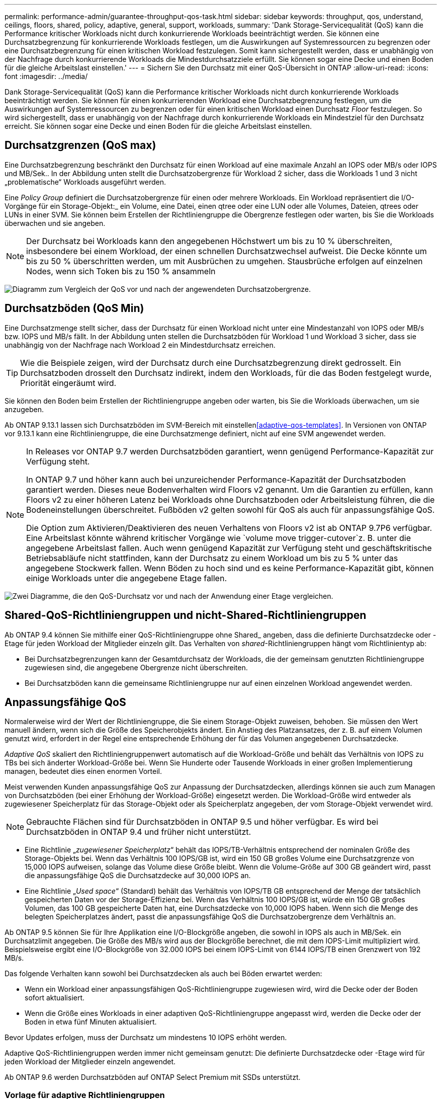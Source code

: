 ---
permalink: performance-admin/guarantee-throughput-qos-task.html 
sidebar: sidebar 
keywords: throughput, qos, understand, ceilings, floors, shared, policy, adaptive, general, support, workloads, 
summary: 'Dank Storage-Servicequalität (QoS) kann die Performance kritischer Workloads nicht durch konkurrierende Workloads beeinträchtigt werden. Sie können eine Durchsatzbegrenzung für konkurrierende Workloads festlegen, um die Auswirkungen auf Systemressourcen zu begrenzen oder eine Durchsatzbegrenzung für einen kritischen Workload festzulegen. Somit kann sichergestellt werden, dass er unabhängig von der Nachfrage durch konkurrierende Workloads die Mindestdurchsatzziele erfüllt. Sie können sogar eine Decke und einen Boden für die gleiche Arbeitslast einstellen.' 
---
= Sichern Sie den Durchsatz mit einer QoS-Übersicht in ONTAP
:allow-uri-read: 
:icons: font
:imagesdir: ../media/


[role="lead"]
Dank Storage-Servicequalität (QoS) kann die Performance kritischer Workloads nicht durch konkurrierende Workloads beeinträchtigt werden. Sie können für einen konkurrierenden Workload eine Durchsatzbegrenzung festlegen, um die Auswirkungen auf Systemressourcen zu begrenzen oder für einen kritischen Workload einen Durchsatz _Floor_ festzulegen. So wird sichergestellt, dass er unabhängig von der Nachfrage durch konkurrierende Workloads ein Mindestziel für den Durchsatz erreicht. Sie können sogar eine Decke und einen Boden für die gleiche Arbeitslast einstellen.



== Durchsatzgrenzen (QoS max)

Eine Durchsatzbegrenzung beschränkt den Durchsatz für einen Workload auf eine maximale Anzahl an IOPS oder MB/s oder IOPS und MB/Sek.. In der Abbildung unten stellt die Durchsatzobergrenze für Workload 2 sicher, dass die Workloads 1 und 3 nicht „problematische“ Workloads ausgeführt werden.

Eine _Policy Group_ definiert die Durchsatzobergrenze für einen oder mehrere Workloads. Ein Workload repräsentiert die I/O-Vorgänge für ein Storage-Objekt:_ ein Volume, eine Datei, einen qtree oder eine LUN oder alle Volumes, Dateien, qtrees oder LUNs in einer SVM. Sie können beim Erstellen der Richtliniengruppe die Obergrenze festlegen oder warten, bis Sie die Workloads überwachen und sie angeben.


NOTE: Der Durchsatz bei Workloads kann den angegebenen Höchstwert um bis zu 10 % überschreiten, insbesondere bei einem Workload, der einen schnellen Durchsatzwechsel aufweist. Die Decke könnte um bis zu 50 % überschritten werden, um mit Ausbrüchen zu umgehen. Stausbrüche erfolgen auf einzelnen Nodes, wenn sich Token bis zu 150 % ansammeln

image:qos-ceiling.gif["Diagramm zum Vergleich der QoS vor und nach der angewendeten Durchsatzobergrenze."]



== Durchsatzböden (QoS Min)

Eine Durchsatzmenge stellt sicher, dass der Durchsatz für einen Workload nicht unter eine Mindestanzahl von IOPS oder MB/s bzw. IOPS und MB/s fällt. In der Abbildung unten stellen die Durchsatzböden für Workload 1 und Workload 3 sicher, dass sie unabhängig von der Nachfrage nach Workload 2 ein Mindestdurchsatz erreichen.


TIP: Wie die Beispiele zeigen, wird der Durchsatz durch eine Durchsatzbegrenzung direkt gedrosselt. Ein Durchsatzboden drosselt den Durchsatz indirekt, indem den Workloads, für die das Boden festgelegt wurde, Priorität eingeräumt wird.

Sie können den Boden beim Erstellen der Richtliniengruppe angeben oder warten, bis Sie die Workloads überwachen, um sie anzugeben.

Ab ONTAP 9.13.1 lassen sich Durchsatzböden im SVM-Bereich mit einstellen<<adaptive-qos-templates>>. In Versionen von ONTAP vor 9.13.1 kann eine Richtliniengruppe, die eine Durchsatzmenge definiert, nicht auf eine SVM angewendet werden.

[NOTE]
====
In Releases vor ONTAP 9.7 werden Durchsatzböden garantiert, wenn genügend Performance-Kapazität zur Verfügung steht.

In ONTAP 9.7 und höher kann auch bei unzureichender Performance-Kapazität der Durchsatzboden garantiert werden. Dieses neue Bodenverhalten wird Floors v2 genannt. Um die Garantien zu erfüllen, kann Floors v2 zu einer höheren Latenz bei Workloads ohne Durchsatzboden oder Arbeitsleistung führen, die die Bodeneinstellungen überschreitet. Fußböden v2 gelten sowohl für QoS als auch für anpassungsfähige QoS.

Die Option zum Aktivieren/Deaktivieren des neuen Verhaltens von Floors v2 ist ab ONTAP 9.7P6 verfügbar. Eine Arbeitslast könnte während kritischer Vorgänge wie `volume move trigger-cutover`z. B. unter die angegebene Arbeitslast fallen. Auch wenn genügend Kapazität zur Verfügung steht und geschäftskritische Betriebsabläufe nicht stattfinden, kann der Durchsatz zu einem Workload um bis zu 5 % unter das angegebene Stockwerk fallen. Wenn Böden zu hoch sind und es keine Performance-Kapazität gibt, können einige Workloads unter die angegebene Etage fallen.

====
image:qos-floor.gif["Zwei Diagramme, die den QoS-Durchsatz vor und nach der Anwendung einer Etage vergleichen."]



== Shared-QoS-Richtliniengruppen und nicht-Shared-Richtliniengruppen

Ab ONTAP 9.4 können Sie mithilfe einer QoS-Richtliniengruppe ohne Shared_ angeben, dass die definierte Durchsatzdecke oder -Etage für jeden Workload der Mitglieder einzeln gilt. Das Verhalten von _shared_-Richtliniengruppen hängt vom Richtlinientyp ab:

* Bei Durchsatzbegrenzungen kann der Gesamtdurchsatz der Workloads, die der gemeinsam genutzten Richtliniengruppe zugewiesen sind, die angegebene Obergrenze nicht überschreiten.
* Bei Durchsatzböden kann die gemeinsame Richtliniengruppe nur auf einen einzelnen Workload angewendet werden.




== Anpassungsfähige QoS

Normalerweise wird der Wert der Richtliniengruppe, die Sie einem Storage-Objekt zuweisen, behoben. Sie müssen den Wert manuell ändern, wenn sich die Größe des Speicherobjekts ändert. Ein Anstieg des Platzansatzes, der z. B. auf einem Volumen genutzt wird, erfordert in der Regel eine entsprechende Erhöhung der für das Volumen angegebenen Durchsatzdecke.

_Adaptive QoS_ skaliert den Richtliniengruppenwert automatisch auf die Workload-Größe und behält das Verhältnis von IOPS zu TBs bei sich änderter Workload-Größe bei. Wenn Sie Hunderte oder Tausende Workloads in einer großen Implementierung managen, bedeutet dies einen enormen Vorteil.

Meist verwenden Kunden anpassungsfähige QoS zur Anpassung der Durchsatzdecken, allerdings können sie auch zum Managen von Durchsatzböden (bei einer Erhöhung der Workload-Größe) eingesetzt werden. Die Workload-Größe wird entweder als zugewiesener Speicherplatz für das Storage-Objekt oder als Speicherplatz angegeben, der vom Storage-Objekt verwendet wird.


NOTE: Gebrauchte Flächen sind für Durchsatzböden in ONTAP 9.5 und höher verfügbar. Es wird bei Durchsatzböden in ONTAP 9.4 und früher nicht unterstützt.

* Eine Richtlinie „_zugewiesener Speicherplatz_“ behält das IOPS/TB-Verhältnis entsprechend der nominalen Größe des Storage-Objekts bei. Wenn das Verhältnis 100 IOPS/GB ist, wird ein 150 GB großes Volume eine Durchsatzgrenze von 15,000 IOPS aufweisen, solange das Volume diese Größe bleibt. Wenn die Volume-Größe auf 300 GB geändert wird, passt die anpassungsfähige QoS die Durchsatzdecke auf 30,000 IOPS an.
* Eine Richtlinie „_Used space_“ (Standard) behält das Verhältnis von IOPS/TB GB entsprechend der Menge der tatsächlich gespeicherten Daten vor der Storage-Effizienz bei. Wenn das Verhältnis 100 IOPS/GB ist, würde ein 150 GB großes Volumen, das 100 GB gespeicherte Daten hat, eine Durchsatzdecke von 10,000 IOPS haben. Wenn sich die Menge des belegten Speicherplatzes ändert, passt die anpassungsfähige QoS die Durchsatzobergrenze dem Verhältnis an.


Ab ONTAP 9.5 können Sie für Ihre Applikation eine I/O-Blockgröße angeben, die sowohl in IOPS als auch in MB/Sek. ein Durchsatzlimit angegeben. Die Größe des MB/s wird aus der Blockgröße berechnet, die mit dem IOPS-Limit multipliziert wird. Beispielsweise ergibt eine I/O-Blockgröße von 32.000 IOPS bei einem IOPS-Limit von 6144 IOPS/TB einen Grenzwert von 192 MB/s.

Das folgende Verhalten kann sowohl bei Durchsatzdecken als auch bei Böden erwartet werden:

* Wenn ein Workload einer anpassungsfähigen QoS-Richtliniengruppe zugewiesen wird, wird die Decke oder der Boden sofort aktualisiert.
* Wenn die Größe eines Workloads in einer adaptiven QoS-Richtliniengruppe angepasst wird, werden die Decke oder der Boden in etwa fünf Minuten aktualisiert.


Bevor Updates erfolgen, muss der Durchsatz um mindestens 10 IOPS erhöht werden.

Adaptive QoS-Richtliniengruppen werden immer nicht gemeinsam genutzt: Die definierte Durchsatzdecke oder -Etage wird für jeden Workload der Mitglieder einzeln angewendet.

Ab ONTAP 9.6 werden Durchsatzböden auf ONTAP Select Premium mit SSDs unterstützt.



=== Vorlage für adaptive Richtliniengruppen

Ab ONTAP 9.13.1 können Sie eine anpassungsfähige QoS-Vorlage auf einer SVM festlegen. Mithilfe von Vorlagen für adaptive Richtliniengruppen können Sie Durchsatzraten und -decken für alle Volumes in einer SVM festlegen.

Anpassungsfähige Richtliniengruppen-Vorlagen können erst nach Erstellung der SVM festgelegt werden.  `vserver modify` `-qos-adaptive-policy-group-template`Legen Sie die Richtlinie mit dem Befehl mit dem Parameter fest.

Wenn Sie eine Vorlage für eine Gruppe adaptiver Richtlinien festlegen, übernehmen die nach dem Festlegen der Richtlinie erstellten oder migrierten Volumes automatisch die Richtlinie. Alle Volumes, die auf der SVM vorhanden sind, werden nicht beeinträchtigt, wenn Sie die Richtlinienvorlage zuweisen. Wenn Sie die Richtlinie auf der SVM deaktivieren, erhält jedes später auf die SVM migrierte oder erstellte Volume nicht diese Richtlinie. Die Deaktivierung der Vorlage für adaptive Richtliniengruppen wirkt sich nicht auf Volumes aus, die die Richtlinienvorlage übernommen haben, da sie die Richtlinienvorlage beibehalten.

Weitere Informationen finden Sie unter xref:../performance-admin/adaptive-policy-template-task.html[Legen Sie eine Vorlage für adaptive Richtliniengruppen fest].



== Allgemeiner Support

Die folgende Tabelle zeigt die Unterschiede bei der Unterstützung von Durchsatzdecken, Durchsatzböden und anpassungsfähiger QoS.

|===
| Ressource oder Funktion | Durchsatzdecke | Durchsatzboden | Durchsatzboden v2 | Anpassungsfähige QoS 


 a| 
ONTAP 9-Version
 a| 
Alle
 a| 
9.2 und höher
 a| 
9.7 und höher
 a| 
9.3 und höher



 a| 
Plattformen
 a| 
Alle
 a| 
* AFF
* C190^ 1 ^
* ONTAP Select Premium mit SSD ^1^

 a| 
* AFF
* C190
* ONTAP Select Premium mit SSD

 a| 
Alle



 a| 
Protokolle
 a| 
Alle
 a| 
Alle
 a| 
Alle
 a| 
Alle



 a| 
FabricPool
 a| 
Ja.
 a| 
Ja, wenn die Tiering-Richtlinie auf „keine“ eingestellt ist und keine Blöcke in der Cloud liegen.
 a| 
Ja, wenn die Tiering-Richtlinie auf „keine“ eingestellt ist und keine Blöcke in der Cloud liegen.
 a| 
Nein



 a| 
SnapMirror Synchronous
 a| 
Ja.
 a| 
Nein
 a| 
Nein
 a| 
Ja.

|===
^1^ C190 und ONTAP Select Unterstützung gestartet mit ONTAP 9.6 Version.



== Unterstützte Workloads bei Durchsatzbegrenzungen

Die folgende Tabelle zeigt die Workload-Unterstützung für Durchsatzbegrenzungen mit der Version ONTAP 9. Root-Volumes, Spiegelungen zur Lastverteilung und Datensicherungsspiegelungen werden nicht unterstützt.

|===
| Workload-Unterstützung | ONTAP 9.8 und höher | ONTAP 9.7 bis 9.4 | ONTAP 9.3 und frühere Versionen 


 a| 
Datenmenge
 a| 
ja
 a| 
ja
 a| 
ja



 a| 
Datei
 a| 
ja
 a| 
ja
 a| 
ja



 a| 
LUN
 a| 
ja
 a| 
ja
 a| 
ja



 a| 
SVM
 a| 
ja
 a| 
ja
 a| 
ja



 a| 
FlexGroup Volume
 a| 
ja
 a| 
ja
 a| 
ja (nur ONTAP 9.3)



 a| 
Qtrees ^1^
 a| 
ja
 a| 
Nein
 a| 
Nein



 a| 
Mehrere Workloads pro Richtliniengruppe
 a| 
ja
 a| 
ja
 a| 
ja



 a| 
Nicht gemeinsam genutzte Richtliniengruppen
 a| 
ja
 a| 
ja
 a| 
Nein

|===
^1^ Ab ONTAP 9.9.1 wird der SMB-Zugriff auch in Qtrees in FlexVol und FlexGroup -Volumes mit aktiviertem SMB unterstützt.  Ab ONTAP 9.8 wird der NFS-Zugriff in Qtrees in FlexVol und FlexGroup -Volumes mit aktiviertem NFS unterstützt.



== Unterstützte Workloads für Durchsatzböden

Die folgende Tabelle zeigt Workload-Support für Durchsatzböden mit ONTAP 9 Version. Root-Volumes, Spiegelungen zur Lastverteilung und Datensicherungsspiegelungen werden nicht unterstützt.

|===
| Workload-Unterstützung | ONTAP 9,3 | ONTAP 9.4 bis 9.7 | ONTAP 9.8 bis 9.13.0 | ONTAP 9.13.1 und höher 


| Datenmenge | ja | ja | ja | ja 


| Datei | ja | ja | ja | ja 


| LUN | ja | ja | ja | ja 


| SVM | Nein | Nein | Nein | ja 


| FlexGroup Volume | Nein | ja | ja | ja 


| Qtrees ^1^ | Nein | Nein | ja | ja 


| Mehrere Workloads pro Richtliniengruppe | Nein | ja | ja | ja 


| Nicht gemeinsam genutzte Richtliniengruppen | Nein | ja | ja | ja 
|===
^1^ ab ONTAP 9.8 wird der NFS-Zugriff in qtrees in FlexVol- und FlexGroup-Volumes mit aktiviertem NFS unterstützt. Ab ONTAP 9.9 wird SMB-Zugriff auch in qtrees in FlexVol und FlexGroup Volumes mit aktiviertem SMB unterstützt.



== Unterstützte Workloads für anpassungsfähige QoS

Die folgende Tabelle zeigt die Workload-Unterstützung für die adaptive QoS von ONTAP 9. Root-Volumes, Spiegelungen zur Lastverteilung und Datensicherungsspiegelungen werden nicht unterstützt.

|===
| Workload-Unterstützung | ONTAP 9,3 | ONTAP 9.4 bis 9.13.0 | ONTAP 9.13.1 und höher 


| Datenmenge | ja | ja | ja 


| Datei | Nein | ja | ja 


| LUN | Nein | ja | ja 


| SVM | Nein | Nein | ja 


| FlexGroup Volume | Nein | ja | ja 


| Mehrere Workloads pro Richtliniengruppe | ja | ja | ja 


| Nicht gemeinsam genutzte Richtliniengruppen | ja | ja | ja 
|===


== Maximale Anzahl an Workloads und Richtliniengruppen

In der folgenden Tabelle wird die maximale Anzahl an Workloads und Richtliniengruppen nach Version ONTAP 9 angezeigt.

|===
| Workload-Unterstützung | ONTAP 9.3 und frühere Versionen | ONTAP 9.4 und höher 


 a| 
Maximale Workloads pro Cluster
 a| 
12.000
 a| 
40.000



 a| 
Maximale Workloads pro Node
 a| 
12.000
 a| 
40.000



 a| 
Maximale Anzahl von Richtliniengruppen
 a| 
12.000
 a| 
12.000

|===